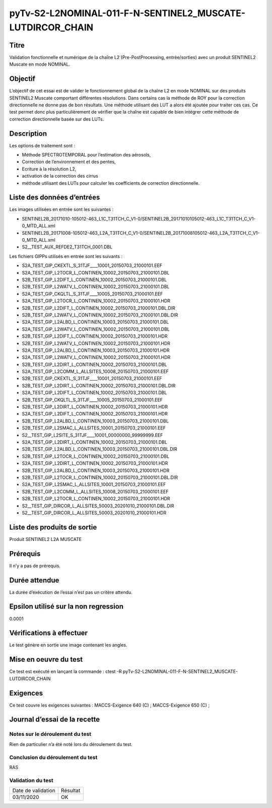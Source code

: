 pyTv-S2-L2NOMINAL-011-F-N-SENTINEL2_MUSCATE-LUTDIRCOR_CHAIN
~~~~~~~~~~~~~~~~~~~~~~~~~~~~~~~~~~~~~~~~~~~~~~~~~~~~~~~~~~~

Titre
*****

Validation fonctionnelle et numérique de la chaîne L2 (Pre-PostProcessing, entrée/sorties) avec un produit SENTINEL2 Muscate en mode NOMINAL.


Objectif
********

L’objectif de cet essai est de valider le fonctionnement global de la chaîne L2 en mode NOMINAL sur des produits SENTINEL2 Muscate comportant différentes résolutions.
Dans certains cas la méthode de ROY pour la correction directionnelle ne donne pas de bon résultats. Une méthode utilisant des LUT a alors été ajoutée pour traiter ces cas.
Ce test permet donc plus particulièrement de vérifier que la chaîne est capable de bien intégrer cette méthode de correction directionnelle basée sur des LUTs.


Description
***********

Les options de traitement sont :

- Méthode SPECTROTEMPORAL pour l’estimation des aérosols,
- Correction de l’environnement et des pentes,
- Ecriture à la résolution L2,
- activation de la correction des cirrus
- méthode utilisant des LUTs pour calculer les coefficients de correction directionnelle.



Liste des données d’entrées
***************************

Les images utilisées en entrée sont les suivantes :

- SENTINEL2B_20171010-105012-463_L1C_T31TCH_C_V1-0/SENTINEL2B_20171010105012-463_L1C_T31TCH_C_V1-0_MTD_ALL.xml
- SENTINEL2B_20171008-105012-463_L2A_T31TCH_C_V1-0/SENTINEL2B_20171008105012-463_L2A_T31TCH_C_V1-0_MTD_ALL.xml
- S2__TEST_AUX_REFDE2_T31TCH_0001.DBL


Les fichiers GIPPs utilisés en entrée sont les suivants :

- S2A_TEST_GIP_CKEXTL_S_31TJF____10001_20150703_21000101.EEF
- S2A_TEST_GIP_L2TOCR_L_CONTINEN_10002_20150703_21000101.DBL
- S2B_TEST_GIP_L2DIFT_L_CONTINEN_10002_20150703_21000101.DBL
- S2B_TEST_GIP_L2WATV_L_CONTINEN_10002_20150703_21000101.DBL
- S2A_TEST_GIP_CKQLTL_S_31TJF____10005_20150703_21000101.EEF
- S2A_TEST_GIP_L2TOCR_L_CONTINEN_10002_20150703_21000101.HDR
- S2B_TEST_GIP_L2DIFT_L_CONTINEN_10002_20150703_21000101.DBL.DIR
- S2B_TEST_GIP_L2WATV_L_CONTINEN_10002_20150703_21000101.DBL.DIR
- S2A_TEST_GIP_L2ALBD_L_CONTINEN_10003_20150703_21000101.DBL
- S2A_TEST_GIP_L2WATV_L_CONTINEN_10002_20150703_21000101.DBL
- S2B_TEST_GIP_L2DIFT_L_CONTINEN_10002_20150703_21000101.HDR
- S2B_TEST_GIP_L2WATV_L_CONTINEN_10002_20150703_21000101.HDR
- S2A_TEST_GIP_L2ALBD_L_CONTINEN_10003_20150703_21000101.HDR
- S2A_TEST_GIP_L2WATV_L_CONTINEN_10002_20150703_21000101.HDR
- S2B_TEST_GIP_L2DIRT_L_CONTINEN_10002_20150703_21000101.DBL
- S2A_TEST_GIP_L2COMM_L_ALLSITES_10008_20150703_21000101.EEF
- S2B_TEST_GIP_CKEXTL_S_31TJF____10001_20150703_21000101.EEF
- S2B_TEST_GIP_L2DIRT_L_CONTINEN_10002_20150703_21000101.DBL.DIR
- S2A_TEST_GIP_L2DIFT_L_CONTINEN_10002_20150703_21000101.DBL
- S2B_TEST_GIP_CKQLTL_S_31TJF____10005_20150703_21000101.EEF
- S2B_TEST_GIP_L2DIRT_L_CONTINEN_10002_20150703_21000101.HDR
- S2A_TEST_GIP_L2DIFT_L_CONTINEN_10002_20150703_21000101.HDR
- S2B_TEST_GIP_L2ALBD_L_CONTINEN_10003_20150703_21000101.DBL
- S2B_TEST_GIP_L2SMAC_L_ALLSITES_10001_20150703_21000101.EEF
- S2__TEST_GIP_L2SITE_S_31TJF____10001_00000000_99999999.EEF
- S2A_TEST_GIP_L2DIRT_L_CONTINEN_10002_20150703_21000101.DBL
- S2B_TEST_GIP_L2ALBD_L_CONTINEN_10003_20150703_21000101.DBL.DIR
- S2B_TEST_GIP_L2TOCR_L_CONTINEN_10002_20150703_21000101.DBL
- S2A_TEST_GIP_L2DIRT_L_CONTINEN_10002_20150703_21000101.HDR
- S2B_TEST_GIP_L2ALBD_L_CONTINEN_10003_20150703_21000101.HDR
- S2B_TEST_GIP_L2TOCR_L_CONTINEN_10002_20150703_21000101.DBL.DIR
- S2A_TEST_GIP_L2SMAC_L_ALLSITES_10001_20150703_21000101.EEF
- S2B_TEST_GIP_L2COMM_L_ALLSITES_10008_20150703_21000101.EEF
- S2B_TEST_GIP_L2TOCR_L_CONTINEN_10002_20150703_21000101.HDR
- S2__TEST_GIP_DIRCOR_L_ALLSITES_50003_20201010_21000101.DBL.DIR
- S2__TEST_GIP_DIRCOR_L_ALLSITES_50003_20201010_21000101.HDR


Liste des produits de sortie
****************************

Produit SENTINEL2 L2A MUSCATE

Prérequis
*********
Il n’y a pas de prérequis.

Durée attendue
***************
La durée d’exécution de l’essai n’est pas un critère attendu.

Epsilon utilisé sur la non regression
*************************************
0.0001

Vérifications à effectuer
**************************
Le test génère en sortie une image contenant les angles.

Mise en oeuvre du test
**********************

Ce test est exécuté en lançant la commande :
ctest -R pyTv-S2-L2NOMINAL-011-F-N-SENTINEL2_MUSCATE-LUTDIRCOR_CHAIN


Exigences
*********
Ce test couvre les exigences suivantes :
MACCS-Exigence 640 (C) ; MACCS-Exigence 650 (C) ;



Journal d’essai de la recette
*****************************

Notes sur le déroulement du test
--------------------------------
Rien de particulier n’a été noté lors du déroulement du test.

Conclusion du déroulement du test
---------------------------------
RAS

Validation du test
------------------

================== =================
Date de validation    Résultat
03/11/2020              OK
================== =================

